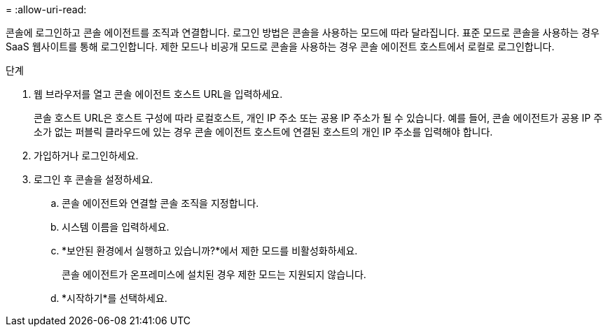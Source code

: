 = 
:allow-uri-read: 


콘솔에 로그인하고 콘솔 에이전트를 조직과 연결합니다.  로그인 방법은 콘솔을 사용하는 모드에 따라 달라집니다.  표준 모드로 콘솔을 사용하는 경우 SaaS 웹사이트를 통해 로그인합니다.  제한 모드나 비공개 모드로 콘솔을 사용하는 경우 콘솔 에이전트 호스트에서 로컬로 로그인합니다.

.단계
. 웹 브라우저를 열고 콘솔 에이전트 호스트 URL을 입력하세요.
+
콘솔 호스트 URL은 호스트 구성에 따라 로컬호스트, 개인 IP 주소 또는 공용 IP 주소가 될 수 있습니다.  예를 들어, 콘솔 에이전트가 공용 IP 주소가 없는 퍼블릭 클라우드에 있는 경우 콘솔 에이전트 호스트에 연결된 호스트의 개인 IP 주소를 입력해야 합니다.

. 가입하거나 로그인하세요.
. 로그인 후 콘솔을 설정하세요.
+
.. 콘솔 에이전트와 연결할 콘솔 조직을 지정합니다.
.. 시스템 이름을 입력하세요.
.. *보안된 환경에서 실행하고 있습니까?*에서 제한 모드를 비활성화하세요.
+
콘솔 에이전트가 온프레미스에 설치된 경우 제한 모드는 지원되지 않습니다.

.. *시작하기*를 선택하세요.



